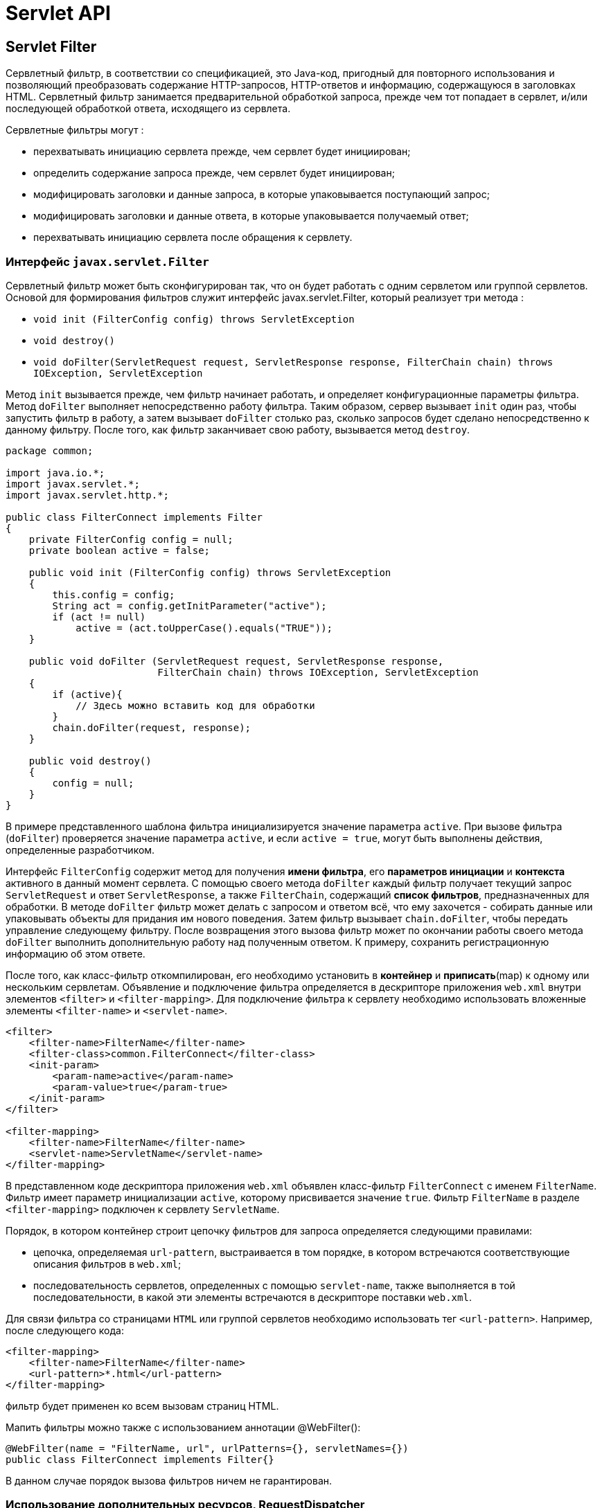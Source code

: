 = Servlet API

== Servlet Filter

Сервлетный фильтр, в соответствии со спецификацией, это Java-код, пригодный для повторного использования и позволяющий преобразовать содержание HTTP-запросов, HTTP-ответов и информацию, содержащуюся в заголовках HTML.
Сервлетный фильтр занимается предварительной обработкой запроса, прежде чем тот попадает в сервлет, и/или последующей обработкой ответа, исходящего из сервлета.

Сервлетные фильтры могут :

* перехватывать инициацию сервлета прежде, чем сервлет будет инициирован;
* определить содержание запроса прежде, чем сервлет будет инициирован;
* модифицировать заголовки и данные запроса, в которые упаковывается поступающий запрос;
* модифицировать заголовки и данные ответа, в которые упаковывается получаемый ответ;
* перехватывать инициацию сервлета после обращения к сервлету.

=== Интерфейс `javax.servlet.Filter`

Сервлетный фильтр может быть сконфигурирован так, что он будет работать с одним сервлетом или группой сервлетов.
Основой для формирования фильтров служит интерфейс javax.servlet.Filter, который реализует три метода :

* `void init (FilterConfig config) throws ServletException`
* `void destroy()`
* `void doFilter(ServletRequest request, ServletResponse response, FilterChain chain) throws IOException, ServletException`

Метод `init` вызывается прежде, чем фильтр начинает работать, и определяет конфигурационные параметры фильтра.
Метод `doFilter` выполняет непосредственно работу фильтра.
Таким образом, сервер вызывает `init` один раз, чтобы запустить фильтр в работу, а затем вызывает `doFilter` столько раз, сколько запросов будет сделано непосредственно к данному фильтру.
После того, как фильтр заканчивает свою работу, вызывается метод `destroy`.

[source,java]
----
package common;

import java.io.*;
import javax.servlet.*;
import javax.servlet.http.*;

public class FilterConnect implements Filter
{
    private FilterConfig config = null;
    private boolean active = false;

    public void init (FilterConfig config) throws ServletException
    {
        this.config = config;
        String act = config.getInitParameter("active");
        if (act != null)
            active = (act.toUpperCase().equals("TRUE"));
    }

    public void doFilter (ServletRequest request, ServletResponse response,
                          FilterChain chain) throws IOException, ServletException
    {
        if (active){
            // Здесь можно вставить код для обработки
        }
        chain.doFilter(request, response);
    }

    public void destroy()
    {
        config = null;
    }
}
----

В примере представленного шаблона фильтра инициализируется значение параметра `active`.
При вызове фильтра (`doFilter`) проверяется значение параметра `active`, и если `active = true`, могут быть выполнены действия, определенные разработчиком.

Интерфейс `FilterConfig` содержит метод для получения *имени фильтра*, его *параметров инициации* и *контекста* активного в данный момент сервлета.
С помощью своего метода `doFilter` каждый фильтр получает текущий запрос `ServletRequest` и ответ `ServletResponse`, а также `FilterChain`, содержащий *список фильтров*, предназначенных для обработки.
В методе `doFilter` фильтр может делать с запросом и ответом всё, что ему захочется - собирать данные или упаковывать объекты для придания им нового поведения.
Затем фильтр вызывает `chain.doFilter`, чтобы передать управление следующему фильтру.
После возвращения этого вызова фильтр может по окончании работы своего метода `doFilter` выполнить дополнительную работу над полученным ответом.
К примеру, сохранить регистрационную информацию об этом ответе.

После того, как класс-фильтр откомпилирован, его необходимо установить в *контейнер* и *приписать*(map) к одному или нескольким сервлетам.
Объявление и подключение фильтра определяется в дескрипторе приложения `web.xml` внутри элементов `<filter>` и `<filter-mapping>`.
Для подключение фильтра к сервлету необходимо использовать вложенные элементы `<filter-name>` и `<servlet-name>`.

[source,xml]
----
<filter>
    <filter-name>FilterName</filter-name>
    <filter-class>common.FilterConnect</filter-class>
    <init-param>
        <param-name>active</param-name>
        <param-value>true</param-true>
    </init-param>
</filter>

<filter-mapping>
    <filter-name>FilterName</filter-name>
    <servlet-name>ServletName</servlet-name>
</filter-mapping>
----

В представленном коде дескриптора приложения `web.xml` объявлен класс-фильтр `FilterConnect` с именем `FilterName`. Фильтр имеет параметр инициализации `active`, которому присвивается значение `true`. Фильтр `FilterName` в разделе `<filter-mapping>` подключен к сервлету `ServletName`.

Порядок, в котором контейнер строит цепочку фильтров для запроса определяется следующими правилами:

* цепочка, определяемая `url-pattern`, выстраивается в том порядке, в котором встречаются соответствующие описания фильтров в `web.xml`;
* последовательность сервлетов, определенных с помощью `servlet-name`, также выполняется в той последовательности, в какой эти элементы встречаются в дескрипторе поставки `web.xml`.

Для связи фильтра со страницами `HTML` или группой сервлетов необходимо использовать тег `<url-pattern>`. Например, после следующего кода:

[source,xml]
----
<filter-mapping>
    <filter-name>FilterName</filter-name>
    <url-pattern>*.html</url-pattern>
</filter-mapping>
----
фильтр будет применен ко всем вызовам страниц HTML.

Мапить фильтры можно также с использованием аннотации @WebFilter():

[source,java]
----
@WebFilter(name = "FilterName, url", urlPatterns={}, servletNames={})
public class FilterConnect implements Filter{}
----

В данном случае порядок вызова фильтров ничем не гарантирован.

=== Использование дополнительных ресурсов, RequestDispatcher

В отдельных случаях недостаточно вставить в сервлет фильтр или даже цепочку фильтров, а необходимо обратиться к другому сервлету, странице *JSP*, документу *HTML*, *XML* или другому ресурсу. Если требуемый ресурс находится в том же контексте, что и сервлет, который его вызывает, то для получения ресурса необходимо использовать метод:

[source,java]
----
public RequestDispatcher getRequestDispatcher(String path);
----

представленному в интерфейсе `ServletRequest`. Здесь `path` - это путь к ресурсу относительно контекста. Например, необходимо обратиться к сервлету `Connect`:

[source,java]
----
RequestDispatcher rd = request.getRequestDispatcher("Connect");
----

Если ресурс находится в другом контексте, то необходимо предварительно получить контекст методом

[source,java]
----
public ServletContext getContext(String uripath);
----

интерфейса `ServletContext`, а потом использовать метод

[source,java]
----
public RequestDispatcher getRequestDispatcher (String uripath);
----

интерфейса `ServletContext`. Здесь путь `uripath` должен быть абсолютным, т.е. начинаться с наклонной черты '/'. Например:

[source,java]
----
RequestDispatcher rd = config.getServletContext().getContext("/prod").getRequestDispatcher("/prod/Customer");
----

Если требуемый ресурс - сервлет, помещенный в контекст под своим именем, то для его получения можно обратиться к методу

[source,java]
----
RequestDispatcher getNamedDispatcher (String name);
----

интерфейса `ServletContext`. Все три метода возвращают `null`, если ресурс недоступен или сервер не реализует интерфейс `RequestDispatcher`.

Как видно из описания методов, к другим ресурсам можно обратиться только через объект типа `RequestDispatcher`, который предлагает два метода обращения к ресурсу. Первый метод

[source,java]
----
public void forward (ServletRequest request, ServletResponse response);
----

просто передает управление другому ресурсу, предоставив ему свои аргументы `ServletRequest` и `ServletResponse`. Вызывающий сервлет выполняет предварительную обработку объектов `request` и `response` и передает их вызванному сервлету или другому ресурсу, который окончательно формирует ответ `response` и отправляет его клиенту или, опять-таки, вызывает другой ресурс. Например:

[source,java]
----
if (rd != null)
rd.forward (request, response);
else
response.sendError (HttpServletResponse.SC_NO_CONTENT);
----

=== Исключение IllegalStateException

Вызывающий сервлет не должен выполнять какую-либо отправку клиенту до обращения к методу `forward`, иначе будет выброшено исключение класса `IllegalStateException`. Если же вызывающий сервлет уже что-то отправлял клиенту, то следует обратиться ко второму методу

[source,java]
----
public void include (ServletRequest request, ServletResponse response);
----

Этот метод вызывает ресурс, который на основании объекта request может изменить тело объекта response. Но вызванный ресурс не может изменить заголовки и код ответа объекта response. Это естественное ограничение, поскольку вызывающий сервлет мог уже отправить заголовки клиенту. Попытка вызванного ресурса изменить заголовок будет просто проигнорирована. Можно сказать, что метод include выполняет такую же работу, как вставки на стороне сервера SSI(Server Side Include).

== Servlet Listener

*Событие* (Event) - это то, что произошло. В мире веб-приложений событием может быть инициализация приложения, уничтожение приложения, запрос от клиента, создание / уничтожение сеанса, изменение атрибутов в сеансе и т. Д.

Servlet API предоставляет различные типы интерфейсов слушателей, которые мы можем реализовать и настроить в web.xml для обработки определенных событий, когда происходят определенные события. Например, в приведенном выше сценарии мы могли бы создать прослушиватель для события запуска приложения, чтобы прочитать параметры инициализации контекста и создать соединение с базой данных, а также установить его как свойство контекста для использования другими ресурсами.

=== Интерфейс Servlet Listener и объект Event

*Servlet API* предоставляет разные типы слушателей для разных типов событий. Интерфейс слушателя объявляет методы для обработки подобного набора событий.Например, у нас есть прослушиватель `ServletContext`, который прослушивает события запуска и завершения контекста. Каждый метод в интерфейсе слушателя принимает объект события в качестве входных данных. Объект события действует как оболочка, предоставляя конкретный объект для слушателя.

*Servlet API* предоставляет следующие объекты событий:

* `javax.servlet.AsyncEvent`- событие, которое вызывается, когда асинхронная операция, инициированная `ServletRequest` (путем вызова `ServletRequest` # `startAsync` или `ServletRequest` # `startAsync (ServletRequest, ServletResponse))`, завершилась по тайм-ауту или вызвала ошибку.
* `javax.servlet.http.HttpSessionBindingEvent` - отправьте событие этого типа объекту, который реализует `HttpSessionBindingListener`, когда объект связан или не связан с сеансом, или `HttpSessionAttributeListener`, настроенному в `web.xml`, когда любой атрибут связан , Отвязать или заменить в сеансе. Сеанс связывает объект, вызывая `HttpSession.setAttribute`, и отменяет привязку объекта, вызывая `HttpSession.removeAttribute`. Когда объект удаляется из сеанса, мы можем использовать это событие для операций очистки.
* `javax.servlet.http.HttpSessionEvent` - это класс, который представляет уведомления о событиях изменения сеанса в веб-приложении.
* `javax.servlet.ServletContextAttributeEvent` - класс событий для уведомлений об изменениях атрибутов `ServletContext` веб-приложения.
* `javax.servlet.ServletContextEvent`- это класс событий для уведомлений об изменениях контекста сервлета веб-приложения.
* `javax.servlet.ServletRequestEvent`- этот тип события представляет событие жизненного цикла `ServletRequest`. Исходный код события - `ServletContext` этого веб-приложения.
* `javax.servlet.ServletRequestAttributeEvent`- это класс событий для уведомления об изменениях атрибутов, запрошенных сервлетом в приложении.

*Servlet API* предоставляет следующие интерфейсы слушателя:

* `javax.servlet.AsyncListener`- слушатель будет уведомлен, если асинхронная операция, запущенная в ServletRequest с добавленным слушателем, завершилась, истекло время ожидания или вызвала ошибку.
* `javax.servlet.ServletContextListener`- интерфейс для получения уведомлений об изменениях жизненного цикла ServletContext.
* `javax.servlet.ServletContextAttributeListener`- интерфейс, который получает события уведомления об изменениях атрибута ServletContext.
* `javax.servlet.ServletRequestListener`- интерфейс для получения событий уведомления о запросах, входящих и выходящих из области веб-приложения.
* `javax.servlet.ServletRequestAttributeListener`- интерфейс, который получает события уведомления об изменениях атрибута ServletRequest.
* `javax.servlet.http.HttpSessionListener`- интерфейс для получения уведомлений об изменениях жизненного цикла HttpSession.
* `javax.servlet.http.HttpSessionBindingListener`- приводит к уведомлению объекта, когда он связан с или из сеанса.
* `javax.servlet.http.HttpSessionAttributeListener`- интерфейс для получения событий уведомления об изменениях атрибута HttpSession.
* `javax.servlet.http.HttpSessionActivationListener`-Objects, привязанные к сеансу, могут прослушивать события контейнера, сообщая им, что сеанс будет пассивирован и что сеанс будет активирован. Контейнер сеанса необходимо перенести между виртуальными машинами или постоянными сеансами, чтобы уведомить все свойства, связанные с сеансом, который реализует HttpSessionActivationListener.

=== Настройка Servlet Listener

Mожно использовать аннотацию `@WebListener` для объявления класса как `Listener`, но класс должен реализовывать один или несколько интерфейсов `Listener`.

Mожно определить слушателей в `web.xml`:

[source, xml]
----
<listener>
    <listener-class>
        com.journaldev.listener.AppContextListener
    </listener-class>
</listener>
----

